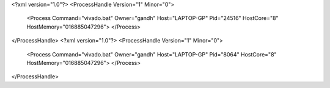 <?xml version="1.0"?>
<ProcessHandle Version="1" Minor="0">
    <Process Command="vivado.bat" Owner="gandh" Host="LAPTOP-GP" Pid="24516" HostCore="8" HostMemory="016885047296">
    </Process>
</ProcessHandle>
<?xml version="1.0"?>
<ProcessHandle Version="1" Minor="0">
    <Process Command="vivado.bat" Owner="gandh" Host="LAPTOP-GP" Pid="8064" HostCore="8" HostMemory="016885047296">
    </Process>
</ProcessHandle>
